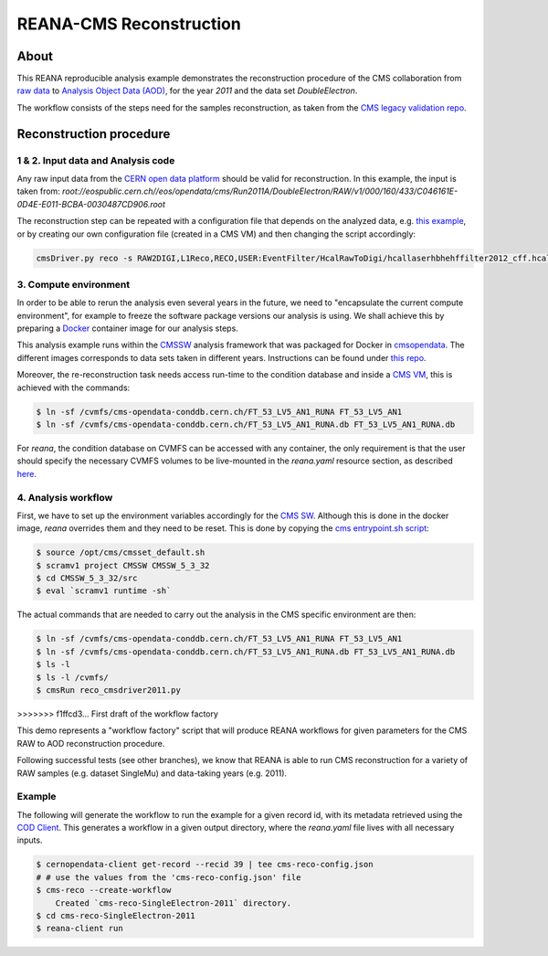 ===========================
 REANA-CMS Reconstruction
===========================

.. image:: https://img.shields.io/pypi/pyversions/reana-demo-cms-reco.svg
   :target: https://pypi.org/pypi/reana-demo-cms-reco

.. image:: https://badges.gitter.im/Join%20Chat.svg
   :target: https://gitter.im/reanahub/reana?utm_source=badge&utm_medium=badge&utm_campaign=pr-badge

.. image:: https://img.shields.io/github/license/reanahub/reana.svg
   :target: https://github.com/reanahub/reana-demo-cms-reco/blob/master/LICENSE

About
======
This REANA reproducible analysis example demonstrates the reconstruction
procedure of the CMS collaboration from `raw data <http://opendata.cern.ch/search?page=1&size=20&experiment=CMS&file_type=raw>`_
to `Analysis Object Data (AOD) <https://twiki.cern.ch/twiki/bin/view/CMSPublic/WorkBookDataFormats#AoD>`_,
for the year `2011` and the data set `DoubleElectron`.

The workflow consists of the steps need for the samples reconstruction, as taken
from the `CMS legacy validation repo <https://github.com/cms-legacydata-validation/RAWToAODValidation/tree/master>`_.

Reconstruction procedure
=========================

1 & 2. Input data and Analysis code
------------------------------------

Any raw input data from the `CERN open data platform <http://opendata.cern.ch/search?page=1&size=20&experiment=CMS&type=Dataset&subtype=Collision&subtype=Derived&subtype=Simulated&file_type=raw>`_
should be valid for reconstruction. In this example, the input is taken from:
`root://eospublic.cern.ch//eos/opendata/cms/Run2011A/DoubleElectron/RAW/v1/000/160/433/C046161E-0D4E-E011-BCBA-0030487CD906.root`

The reconstruction step can be repeated with a configuration file that depends
on the analyzed data, e.g. `this example <http://opendata.cern.ch/record/43>`_,
or by creating our own configuration file (created in a CMS VM) and then
changing the script accordingly:

.. code-block:: console

    cmsDriver.py reco -s RAW2DIGI,L1Reco,RECO,USER:EventFilter/HcalRawToDigi/hcallaserhbhehffilter2012_cff.hcallLaser2012Filter --data --conditions FT_R_53_LV5::All --eventcontent AOD --customise Configuration/DataProcessing/RecoTLR.customisePrompt --no_exec --python reco_cmsdriver2011.py



3. Compute environment
----------------------
In order to be able to rerun the analysis even several years in the future, we
need to "encapsulate the current compute environment", for example to freeze the
software package versions our analysis is using. We shall achieve this by
preparing a `Docker <https://www.docker.com/>`_ container image for our analysis
steps.

This analysis example runs within the `CMSSW <http://cms-sw.github.io/>`_
analysis framework that was packaged for Docker in `cmsopendata
<https://hub.docker.com/u/cmsopendata>`_. The different images corresponds to
data sets taken in different years. Instructions can be found under
`this repo <http://opendata.cern.ch/docs/cms-guide-docker>`_.

Moreover, the re-reconstruction task needs access run-time to the condition
database and inside a `CMS VM <http://opendata.cern.ch/search?page=1&size=20&q=virtual%20machine&subtype=VM&type=Environment&experiment=CMS>`_,
this is achieved with the commands:

.. code-block:: console

    $ ln -sf /cvmfs/cms-opendata-conddb.cern.ch/FT_53_LV5_AN1_RUNA FT_53_LV5_AN1
    $ ln -sf /cvmfs/cms-opendata-conddb.cern.ch/FT_53_LV5_AN1_RUNA.db FT_53_LV5_AN1_RUNA.db

For *reana*, the condition database on CVMFS can be accessed with any
container, the only requirement is that the user should specify the necessary
CVMFS volumes to be live-mounted in the `reana.yaml` resource section, as
described `here <https://reana.readthedocs.io/en/latest/userguide.html#declare-necessary-resources>`_.


4. Analysis workflow
--------------------

First, we have to set up the environment variables accordingly for the
`CMS SW <http://cms-sw.github.io/>`_. Although this is done in the docker
image, `reana` overrides them and they need to be reset. This is done by
copying the `cms entrypoint.sh script <https://github.com/clelange/cmssw-docker/blob/master/standalone/entrypoint.sh>`_:

.. code-block:: console

      $ source /opt/cms/cmsset_default.sh
      $ scramv1 project CMSSW CMSSW_5_3_32
      $ cd CMSSW_5_3_32/src
      $ eval `scramv1 runtime -sh`


The actual commands that are needed to carry out the analysis in the CMS
specific environment are then:

.. code-block:: console

      $ ln -sf /cvmfs/cms-opendata-conddb.cern.ch/FT_53_LV5_AN1_RUNA FT_53_LV5_AN1
      $ ln -sf /cvmfs/cms-opendata-conddb.cern.ch/FT_53_LV5_AN1_RUNA.db FT_53_LV5_AN1_RUNA.db
      $ ls -l
      $ ls -l /cvmfs/
      $ cmsRun reco_cmsdriver2011.py

=======
-----
>>>>>>> f1ffcd3... First draft of the workflow factory

This demo represents a "workflow factory" script that will produce REANA
workflows for given parameters for the CMS RAW to AOD reconstruction procedure.

Following successful tests (see other branches), we know that REANA is able to
run CMS reconstruction for a variety of RAW samples (e.g. dataset SingleMu) and
data-taking years (e.g. 2011).

Example
---------
The following will generate the workflow to run the example for a given record
id, with its metadata retrieved using the `COD Client <https://github.com/cernopendata/cernopendata-client>`_.
This generates a workflow in a given output directory, where the `reana.yaml`
file lives with all necessary inputs.

.. code-block:: console

    $ cernopendata-client get-record --recid 39 | tee cms-reco-config.json
    # # use the values from the 'cms-reco-config.json' file
    $ cms-reco --create-workflow
        Created `cms-reco-SingleElectron-2011` directory.
    $ cd cms-reco-SingleElectron-2011
    $ reana-client run

